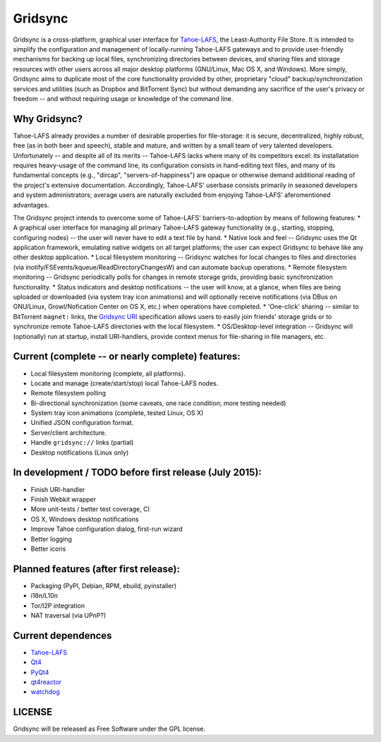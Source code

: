 ========
Gridsync
========

Gridsync is a cross-platform, graphical user interface for `Tahoe-LAFS`_, the Least-Authority File Store. It is intended to simplify the configuration and management of locally-running Tahoe-LAFS gateways and to provide user-friendly mechanisms for backing up local files, synchronizing directories between devices, and sharing files and storage resources with other users across all major desktop platforms (GNU/Linux, Mac OS X, and Windows). More simply, Gridsync aims to duplicate most of the core functionality provided by other, proprietary "cloud" backup/synchronization services and utilities (such as Dropbox and BitTorrent Sync) but without demanding any sacrifice of the user's privacy or freedom -- and without requiring usage or knowledge of the command line.

.. _Tahoe-LAFS: https://tahoe-lafs.org

Why Gridsync?
-------------

Tahoe-LAFS already provides a number of desirable properties for file-storage: it is secure, decentralized, highly robust, free (as in both beer and speech), stable and mature, and written by a small team of very talented developers. Unfortunately -- and despite all of its merits -- Tahoe-LAFS lacks where many of its competitors excel: its installatation requires heavy-usage of the command line, its configuration consists in hand-editing text files, and many of its fundamental concepts (e.g., "dircap", "servers-of-happiness") are opaque or otherwise demand additional reading of the project's extensive documentation. Accordingly, Tahoe-LAFS' userbase consists primarily in seasoned developers and system administrators; average users are naturally excluded from enjoying Tahoe-LAFS' aferomentioned advantages.

The Gridsync project intends to overcome some of Tahoe-LAFS' barriers-to-adoption by means of following features:
* A graphical user interface for managing all primary Tahoe-LAFS gateway functionality (e.g., starting, stopping, configuring nodes) -- the user will never have to edit a text file by hand.
* Native look and feel -- Gridsync uses the Qt application framework, emulating native widgets on all target platforms; the user can expect Gridsync to behave like any other desktop application.
* Local filesystem monitoring -- Gridsync watches for local changes to files and directories (via inotify/FSEvents/kqueue/ReadDirectoryChangesW) and can automate backup operations.
* Remote filesystem monitoring -- Gridsync periodically polls for changes in remote storage grids, providing basic synchronization functionality.
* Status indicators and desktop notifications -- the user will know, at a glance, when files are being uploaded or downloaded (via system tray icon animations) and will optionally receive notifications (via DBus on GNU/Linux, Growl/Nofication Center on OS X, etc.) when operations have completed.
* 'One-click' sharing -- similar to BitTorrent ``magnet:`` links, the `Gridsync URI`_ specification allows users to easily join friends' storage grids or to synchronize remote Tahoe-LAFS directories with the local filesystem.
* OS/Desktop-level integration -- Gridsync will (optionally) run at startup, install URI-handlers, provide context menus for file-sharing in file managers, etc.

.. _Gridsync URI: https://github.com/gridsync/gridsync/blob/master/docs/uri_scheme.rst


Current (complete -- or nearly complete) features:
--------------------------------------------------

* Local filesystem monitoring (complete, all platforms).
* Locate and manage (create/start/stop) local Tahoe-LAFS nodes.
* Remote filesystem polling
* Bi-directional synchronization (some caveats, one race condition; more testing needed)
* System tray icon animations (complete, tested Linux, OS X)
* Unified JSON configuration format.
* Server/client architecture.
* Handle ``gridsync://`` links (partial)
* Desktop notifications (Linux only)


In development / TODO before first release (July 2015):
-------------------------------------------------------

* Finish URI-handler
* Finish Webkit wrapper
* More unit-tests / better test coverage, CI
* OS X, Windows desktop notifications
* Improve Tahoe configuration dialog, first-run wizard
* Better logging
* Better icons


Planned features (after first release):
---------------------------------------

* Packaging (PyPI, Debian, RPM, ebuild, pyinstaller)
* i18n/L10n
* Tor/I2P integration
* NAT traversal (via UPnP?)


Current dependences
-------------------

* `Tahoe-LAFS`_
* `Qt4`_
* `PyQt4`_
* `qt4reactor`_
* `watchdog`_

.. _Qt4: http://download.qt.io/archive/qt/4.8/4.8.6/
.. _PyQT4: http://www.riverbankcomputing.com/software/pyqt/download
.. _qt4reactor: https://github.com/ghtdak/qtreactor
.. _watchdog: https://pypi.python.org/pypi/watchdog


LICENSE
-------

Gridsync will be released as Free Software under the GPL license.

